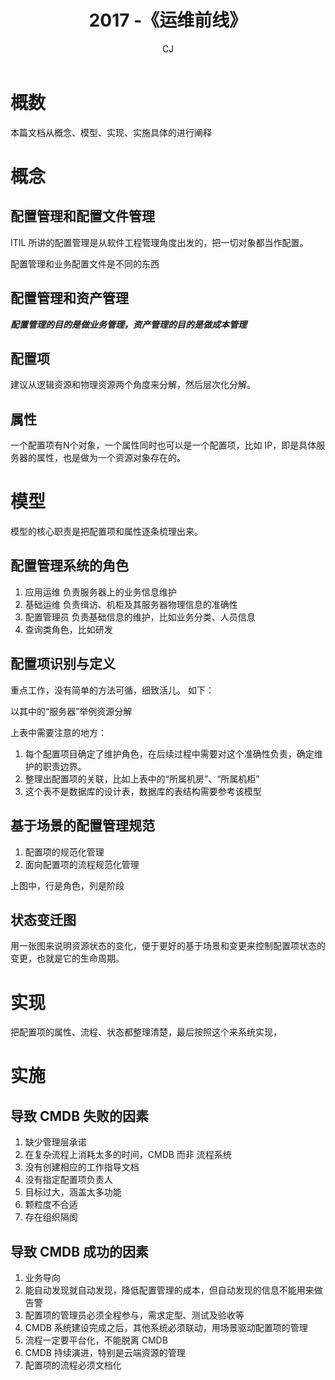 #+TITLE: 2017 -《运维前线》
#+AUTHOR: CJ

* 概数
  本篇文档从概念、模型、实现、实施具体的进行阐释
* 概念
** 配置管理和配置文件管理
   ITIL 所讲的配置管理是从软件工程管理角度出发的，把一切对象都当作配置。

   配置管理和业务配置文件是不同的东西
** 配置管理和资产管理
   /*配置管理的目的是做业务管理，资产管理的目的是做成本管理*/
   #+attr_html: :width 500px
   [[file:///home/cj/workspace/cj4777.github.io/images/资产管理和配置管理.png]]
** 配置项
   建议从逻辑资源和物理资源两个角度来分解，然后层次化分解。
   #+attr_html: :width 500px
   [[file:///home/cj/workspace/cj4777.github.io/images/配置项.png]]
** 属性
   一个配置项有N个对象，一个属性同时也可以是一个配置项，比如 IP，即是具体服务器的属性，也是做为一个资源对象存在的。
* 模型
  模型的核心职责是把配置项和属性逐条梳理出来。
** 配置管理系统的角色
   1. 应用运维
      负责服务器上的业务信息维护
   2. 基础运维
      负责缉访、机柜及其服务器物理信息的准确性
   3. 配置管理员
      负责基础信息的维护，比如业务分类、人员信息
   4. 查询类角色，比如研发
** 配置项识别与定义
   重点工作，没有简单的方法可循，细致活儿。
   如下：
   #+attr_html: :width 500px
   [[file:///home/cj/workspace/cj4777.github.io/images/配置项定义.png]]

   以其中的“服务器”举例资源分解
   #+attr_html: :width 500px
   [[file:///home/cj/workspace/cj4777.github.io/images/配置项-服务器.png]]

   上表中需要注意的地方：
   1. 每个配置项目确定了维护角色，在后续过程中需要对这个准确性负责，确定维护的职责边界。
   2. 整理出配置项的关联，比如上表中的“所属机房”、“所属机柜”
   3. 这个表不是数据库的设计表，数据库的表结构需要参考该模型

** 基于场景的配置管理规范
   1. 配置项的规范化管理
   2. 面向配置项的流程规范化管理

   #+attr_html: :width 500px
   [[file:///home/cj/workspace/cj4777.github.io/images/服务器回收流程.png]]

   上图中，行是角色，列是阶段

** 状态变迁图
   用一张图来说明资源状态的变化，便于更好的基于场景和变更来控制配置项状态的变更，也就是它的生命周期。
   #+attr_html: :width 500px
   [[file:///home/cj/workspace/cj4777.github.io/images/生命周期管理.png]]
* 实现
  把配置项的属性、流程、状态都整理清楚，最后按照这个来系统实现，
* 实施
** 导致 CMDB 失败的因素
   1. 缺少管理层承诺
   2. 在复杂流程上消耗太多的时间，CMDB 而非 流程系统
   3. 没有创建相应的工作指导文档
   4. 没有指定配置项负责人
   5. 目标过大，涵盖太多功能
   6. 颗粒度不合适
   7. 存在组织隔阂
** 导致 CMDB 成功的因素
   1. 业务导向
   2. 能自动发现就自动发现，降低配置管理的成本，但自动发现的信息不能用来做告警
   3. 配置项的管理员必须全程参与，需求定型、测试及验收等
   4. CMDB 系统建设完成之后，其他系统必须联动，用场景驱动配置项的管理
   5. 流程一定要平台化，不能脱离 CMDB
   6. CMDB 持续演进，特别是云端资源的管理
   7. 配置项的流程必须文档化
